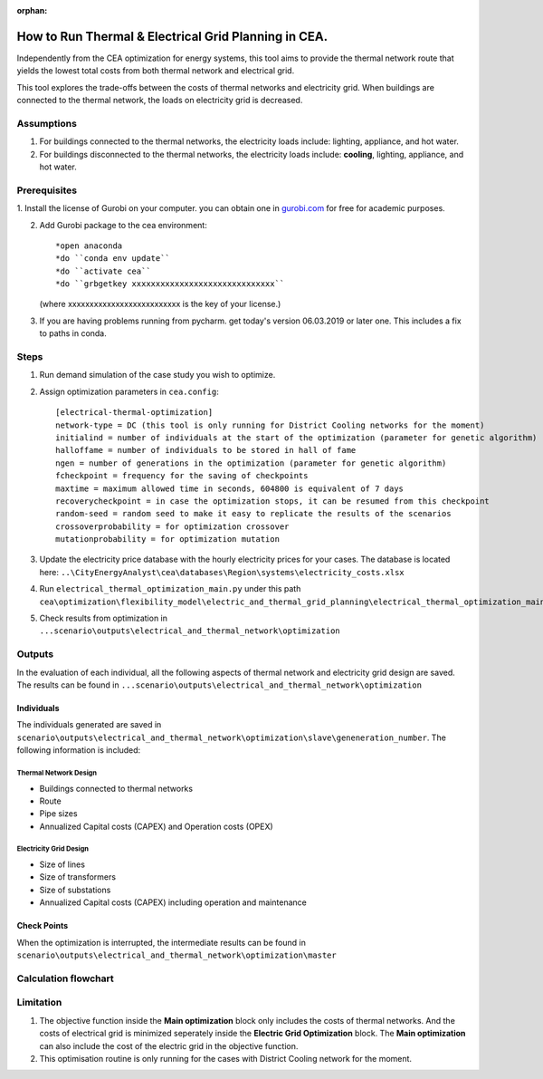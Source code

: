 :orphan:

How to Run Thermal & Electrical Grid Planning in CEA.
=====================================================
Independently from the CEA optimization for energy systems, this tool aims to provide the thermal network route that
yields the lowest total costs from both thermal network and electrical grid.

This tool explores the trade-offs between the costs of thermal networks and electricity grid. When buildings are connected
to the thermal network, the loads on electricity grid is decreased.

Assumptions
-----------
#. For buildings connected to the thermal networks, the electricity loads include: lighting, appliance, and hot water.
#. For buildings disconnected to the thermal networks, the electricity loads include: **cooling**, lighting, appliance, and hot water.


Prerequisites
-------------
1. Install the license of Gurobi on your computer. you can obtain one in `gurobi.com
<http://www.gurobi.com/registration/download-reg>`_ for free for academic purposes.

2. Add Gurobi package to the cea environment::
   
   *open anaconda
   *do ``conda env update``
   *do ``activate cea``
   *do ``grbgetkey xxxxxxxxxxxxxxxxxxxxxxxxxxxxxx`` 
   (where xxxxxxxxxxxxxxxxxxxxxxxxxx is the key of your license.)
   
3. If you are having problems running from pycharm. get today's version 06.03.2019 or later one. This includes a fix to paths in conda.


Steps
-----
#. Run demand simulation of the case study you wish to optimize.
#. Assign optimization parameters in ``cea.config``::
      
      [electrical-thermal-optimization]
      network-type = DC (this tool is only running for District Cooling networks for the moment) 
      initialind = number of individuals at the start of the optimization (parameter for genetic algorithm)
      halloffame = number of individuals to be stored in hall of fame
      ngen = number of generations in the optimization (parameter for genetic algorithm)
      fcheckpoint = frequency for the saving of checkpoints
      maxtime = maximum allowed time in seconds, 604800 is equivalent of 7 days
      recoverycheckpoint = in case the optimization stops, it can be resumed from this checkpoint
      random-seed = random seed to make it easy to replicate the results of the scenarios
      crossoverprobability = for optimization crossover
      mutationprobability = for optimization mutation

#. Update the electricity price database with the hourly electricity prices for your cases. The database is located here: ``..\CityEnergyAnalyst\cea\databases\Region\systems\electricity_costs.xlsx``

#. Run ``electrical_thermal_optimization_main.py`` under this path ``cea\optimization\flexibility_model\electric_and_thermal_grid_planning\electrical_thermal_optimization_main.py``
#. Check results from optimization in ``...scenario\outputs\electrical_and_thermal_network\optimization``


Outputs
-------
In the evaluation of each individual, all the following aspects of thermal network and electricity grid design are saved.
The results can be found in ``...scenario\outputs\electrical_and_thermal_network\optimization``

Individuals
^^^^^^^^^^^
The individuals generated are saved in ``scenario\outputs\electrical_and_thermal_network\optimization\slave\geneneration_number``. The following information is included:

Thermal Network Design
""""""""""""""""""""""
* Buildings connected to thermal networks
* Route
* Pipe sizes
* Annualized Capital costs (CAPEX) and Operation costs (OPEX)

Electricity Grid Design
""""""""""""""""""""""
* Size of lines
* Size of transformers
* Size of substations
* Annualized Capital costs (CAPEX) including operation and maintenance



Check Points
^^^^^^^^^^^^
When the optimization is interrupted, the intermediate results can be found in ``scenario\outputs\electrical_and_thermal_network\optimization\master``


Calculation flowchart
---------------------

.. image:: flowchart_thermal_electric_network_planning.png
    :align: center



Limitation
----------
#. The objective function inside the **Main optimization** block only includes the costs of thermal networks. And the costs of electrical grid is minimized seperately inside the **Electric Grid Optimization** block. The **Main optimization** can also include the cost of the electric grid in the objective function.

#. This optimisation routine is only running for the cases with District Cooling network for the moment.

